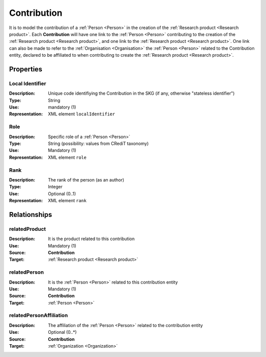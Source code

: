 .. _Contribution:

Contribution
####################

It is to model the contribution of a :ref:`Person <Person>` in the creation of the :ref:`Research product <Research product>`. 
Each **Contribution** will have one link to the :ref:`Person <Person>` contributing to the creation of the :ref:`Research product <Research product>`, and one link to the :ref:`Research product <Research product>`.
One link can also be made to refer to the :ref:`Organisation <Organisation>` the :ref:`Person <Person>` related to the Contribution entity, declared to be affiliated to when contributing to create the :ref:`Research product <Research product>`.  

Properties
==========

Local Identifier
----
:Description: Unique code identifiying the Contribution in the SKG (if any, otherwise "stateless identifier")
:Type: String
:Use: mandatory (1)
:Representation: XML element ``localIdentifier``
 
.. code-block:: xml
   :linenos:

    <localIdentifier>20|....</localIdentifier>


Role
----
:Description: Specific role of a :ref:`Person <Person>` 
:Type: String (possibility: values from CRediT taxonomy)
:Use: Mandatory (1)
:Representation: XML element ``role``

.. code-block:: xml
   :linenos:

    <role>43ebbd94-98b4-42f1-866b-c930cef228ca</role>
    

Rank
----
:Description: The rank of the person (as an author) 
:Type: Integer
:Use: Optional (0..1)
:Representation: XML element ``rank`` 

.. code-block:: xml
   :linenos:

    <rank>1</rank>
       

Relationships
============

relatedProduct
----------------------
:Description: It is the product related to this contribution
:Use: Mandatory (1)
:Source: **Contribution** 
:Target: :ref:`Research product <Research product>`

.. code-block:: xml
   :linenos:

    <relation semantics="relatedProduct">
        <source type="contribution">contributionId</source>
        <target type=researchProduct>resultId</target>
    </relation>


relatedPerson 
---------------------------
:Description: It is the :ref:`Person <Person>` related to this contribution entity
:Use: Mandatory (1)
:Source: **Contribution** 
:Target: :ref:`Person <Person>`

.. code-block:: xml
   :linenos:

    <relation semantics="relatedPerson">
        <source type="contribution">contribution_id</source>
        <target type="person">person_id</target>
    </relation>


relatedPersonAffiliation
--------------
:Description: The affiliation of the :ref:`Person <Person>` related to the contribution entity
:Use: Optional (0..*)
:Source: **Contribution**  
:Target: :ref:`Organization <Organization>`

.. code-block:: xml
   :linenos:

    <relation semantics="relatedPersonAffiliation">
        <source type="contribution">contribution_id</source>
        <target type="organization">organisation_id</target>
    </relation>
